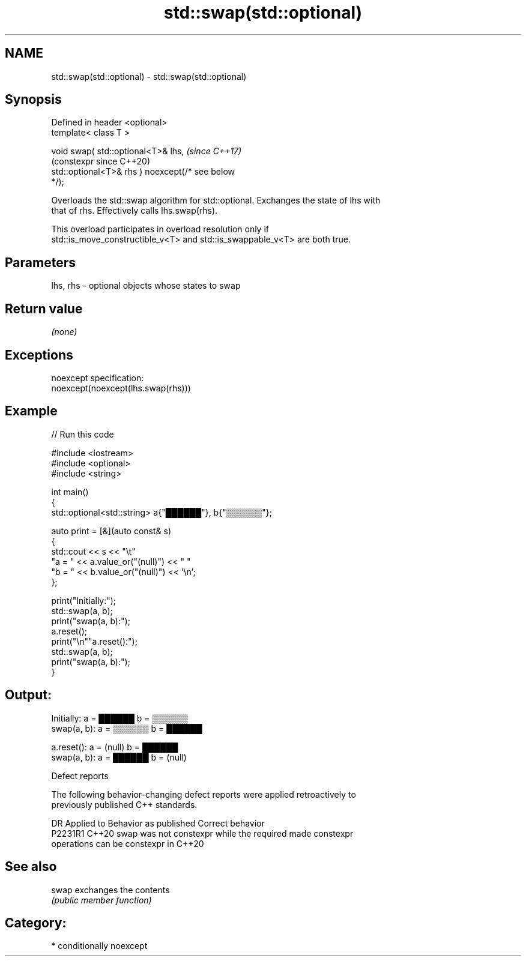 .TH std::swap(std::optional) 3 "2024.06.10" "http://cppreference.com" "C++ Standard Libary"
.SH NAME
std::swap(std::optional) \- std::swap(std::optional)

.SH Synopsis
   Defined in header <optional>
   template< class T >

   void swap( std::optional<T>& lhs,                            \fI(since C++17)\fP
                                                                (constexpr since C++20)
              std::optional<T>& rhs ) noexcept(/* see below
   */);

   Overloads the std::swap algorithm for std::optional. Exchanges the state of lhs with
   that of rhs. Effectively calls lhs.swap(rhs).

   This overload participates in overload resolution only if
   std::is_move_constructible_v<T> and std::is_swappable_v<T> are both true.

.SH Parameters

   lhs, rhs - optional objects whose states to swap

.SH Return value

   \fI(none)\fP

.SH Exceptions

   noexcept specification:
   noexcept(noexcept(lhs.swap(rhs)))

.SH Example


// Run this code

 #include <iostream>
 #include <optional>
 #include <string>

 int main()
 {
     std::optional<std::string> a{"██████"}, b{"▒▒▒▒▒▒"};

     auto print = [&](auto const& s)
     {
         std::cout << s << "\\t"
                      "a = " << a.value_or("(null)") << "  "
                      "b = " << b.value_or("(null)") << '\\n';
     };

     print("Initially:");
     std::swap(a, b);
     print("swap(a, b):");
     a.reset();
     print("\\n""a.reset():");
     std::swap(a, b);
     print("swap(a, b):");
 }

.SH Output:

 Initially:   a = ██████  b = ▒▒▒▒▒▒
 swap(a, b):  a = ▒▒▒▒▒▒  b = ██████

 a.reset():   a = (null)  b = ██████
 swap(a, b):  a = ██████  b = (null)

   Defect reports

   The following behavior-changing defect reports were applied retroactively to
   previously published C++ standards.

     DR    Applied to              Behavior as published               Correct behavior
   P2231R1 C++20      swap was not constexpr while the required        made constexpr
                      operations can be constexpr in C++20

.SH See also

   swap exchanges the contents
        \fI(public member function)\fP

.SH Category:
     * conditionally noexcept
